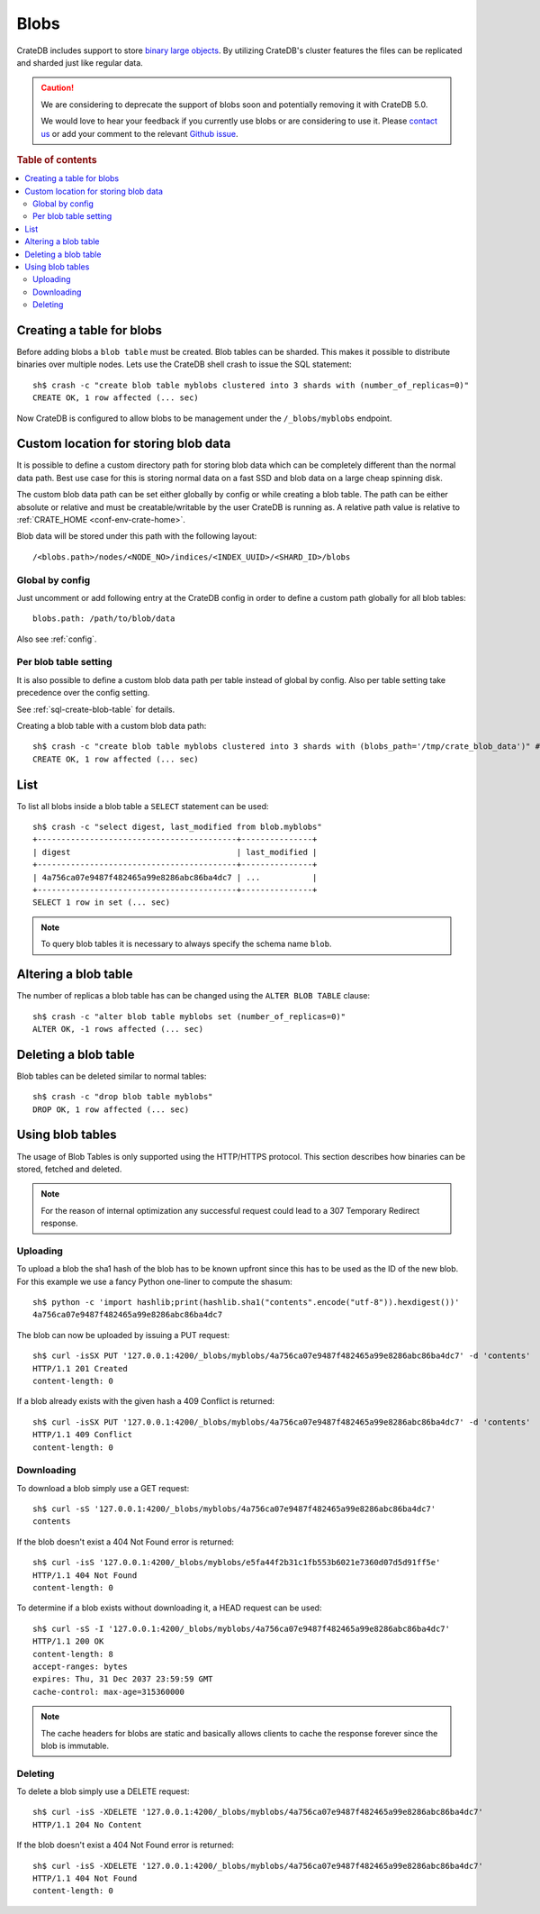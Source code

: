 .. highlight:: sh

.. _blob_support:

=====
Blobs
=====

CrateDB includes support to store `binary large objects`_. By utilizing
CrateDB's cluster features the files can be replicated and sharded just like
regular data.

.. CAUTION::

    We are considering to deprecate the support of blobs soon and potentially
    removing it with CrateDB 5.0.

    We would love to hear your feedback if you currently use blobs or are
    considering to use it. Please `contact us`_ or add your comment to the
    relevant `Github issue`_.

.. rubric:: Table of contents

.. contents::
   :local:

Creating a table for blobs
==========================

Before adding blobs a ``blob table`` must be created. Blob tables can be
sharded. This makes it possible to distribute binaries over multiple nodes.
Lets use the CrateDB shell crash to issue the SQL statement::

    sh$ crash -c "create blob table myblobs clustered into 3 shards with (number_of_replicas=0)"
    CREATE OK, 1 row affected (... sec)

Now CrateDB is configured to allow blobs to be management under the
``/_blobs/myblobs`` endpoint.

Custom location for storing blob data
=====================================

It is possible to define a custom directory path for storing blob data which
can be completely different than the normal data path. Best use case for this
is storing normal data on a fast SSD and blob data on a large cheap spinning
disk.

The custom blob data path can be set either globally by config or while
creating a blob table. The path can be either absolute or relative and must be
creatable/writable by the user CrateDB is running as. A relative path value is
relative to :ref:`CRATE_HOME <conf-env-crate-home>`.

Blob data will be stored under this path with the following layout::

  /<blobs.path>/nodes/<NODE_NO>/indices/<INDEX_UUID>/<SHARD_ID>/blobs

Global by config
----------------

Just uncomment or add following entry at the CrateDB config in order to define a
custom path globally for all blob tables::

  blobs.path: /path/to/blob/data

Also see :ref:`config`.

Per blob table setting
----------------------

It is also possible to define a custom blob data path per table instead of
global by config. Also per table setting take precedence over the config
setting.

See :ref:`sql-create-blob-table` for details.

Creating a blob table with a custom blob data path::

    sh$ crash -c "create blob table myblobs clustered into 3 shards with (blobs_path='/tmp/crate_blob_data')" # doctest: +SKIP
    CREATE OK, 1 row affected (... sec)

List
====

.. Hidden: Add a blob entry to list it afterwards::

    sh$ curl -isSX PUT '127.0.0.1:4200/_blobs/myblobs/4a756ca07e9487f482465a99e8286abc86ba4dc7' -d 'contents'
    HTTP/1.1 201 Created
    content-length: 0

To list all blobs inside a blob table a ``SELECT`` statement can be used::

    sh$ crash -c "select digest, last_modified from blob.myblobs"
    +------------------------------------------+---------------+
    | digest                                   | last_modified |
    +------------------------------------------+---------------+
    | 4a756ca07e9487f482465a99e8286abc86ba4dc7 | ...           |
    +------------------------------------------+---------------+
    SELECT 1 row in set (... sec)

.. NOTE::

    To query blob tables it is necessary to always specify the schema name
    ``blob``.

.. Hidden: Delete the blob entry::

    sh$ curl -isS -XDELETE '127.0.0.1:4200/_blobs/myblobs/4a756ca07e9487f482465a99e8286abc86ba4dc7'
    HTTP/1.1 204 No Content


Altering a blob table
=====================

The number of replicas a blob table has can be changed using the ``ALTER BLOB
TABLE`` clause::

    sh$ crash -c "alter blob table myblobs set (number_of_replicas=0)"
    ALTER OK, -1 rows affected (... sec)

Deleting a blob table
=====================

Blob tables can be deleted similar to normal tables::

    sh$ crash -c "drop blob table myblobs"
    DROP OK, 1 row affected (... sec)

.. Hidden: Re-create the blob table so information_schema will show it::

    sh$ crash -c "create blob table myblobs clustered into 3 shards with (number_of_replicas=0)"
    CREATE OK, 1 row affected (... sec)


Using blob tables
=================

The usage of Blob Tables is only supported using the HTTP/HTTPS protocol. This
section describes how binaries can be stored, fetched and deleted.

.. NOTE::

    For the reason of internal optimization any successful request could lead to
    a 307 Temporary Redirect response.


Uploading
---------

To upload a blob the sha1 hash of the blob has to be known upfront since this
has to be used as the ID of the new blob. For this example we use a fancy
Python one-liner to compute the shasum::

    sh$ python -c 'import hashlib;print(hashlib.sha1("contents".encode("utf-8")).hexdigest())'
    4a756ca07e9487f482465a99e8286abc86ba4dc7

The blob can now be uploaded by issuing a PUT request::

    sh$ curl -isSX PUT '127.0.0.1:4200/_blobs/myblobs/4a756ca07e9487f482465a99e8286abc86ba4dc7' -d 'contents'
    HTTP/1.1 201 Created
    content-length: 0

If a blob already exists with the given hash a 409 Conflict is returned::

    sh$ curl -isSX PUT '127.0.0.1:4200/_blobs/myblobs/4a756ca07e9487f482465a99e8286abc86ba4dc7' -d 'contents'
    HTTP/1.1 409 Conflict
    content-length: 0

Downloading
-----------

To download a blob simply use a GET request::

    sh$ curl -sS '127.0.0.1:4200/_blobs/myblobs/4a756ca07e9487f482465a99e8286abc86ba4dc7'
    contents

If the blob doesn't exist a 404 Not Found error is returned::

    sh$ curl -isS '127.0.0.1:4200/_blobs/myblobs/e5fa44f2b31c1fb553b6021e7360d07d5d91ff5e'
    HTTP/1.1 404 Not Found
    content-length: 0

To determine if a blob exists without downloading it, a HEAD request can be
used::

    sh$ curl -sS -I '127.0.0.1:4200/_blobs/myblobs/4a756ca07e9487f482465a99e8286abc86ba4dc7'
    HTTP/1.1 200 OK
    content-length: 8
    accept-ranges: bytes
    expires: Thu, 31 Dec 2037 23:59:59 GMT
    cache-control: max-age=315360000

.. NOTE::

    The cache headers for blobs are static and basically allows clients to
    cache the response forever since the blob is immutable.

Deleting
--------

To delete a blob simply use a DELETE request::

    sh$ curl -isS -XDELETE '127.0.0.1:4200/_blobs/myblobs/4a756ca07e9487f482465a99e8286abc86ba4dc7'
    HTTP/1.1 204 No Content

If the blob doesn't exist a 404 Not Found error is returned::

    sh$ curl -isS -XDELETE '127.0.0.1:4200/_blobs/myblobs/4a756ca07e9487f482465a99e8286abc86ba4dc7'
    HTTP/1.1 404 Not Found
    content-length: 0

.. hide:

    sh$ crash -c "drop blob table myblobs"
    DROP OK, 1 row affected (... sec)

.. _binary large objects: https://en.wikipedia.org/wiki/Binary_large_object
.. _contact us: https://crate.io/contact/
.. _Github issue: https://github.com/crate/crate/issues/11108
